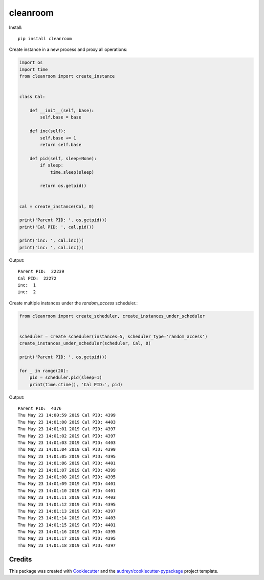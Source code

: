 =========
cleanroom
=========


Install::

    pip install cleanroom


Create instance in a new process and proxy all operations:

.. code:: python

    import os
    import time
    from cleanroom import create_instance


    class Cal:

        def __init__(self, base):
            self.base = base

        def inc(self):
            self.base += 1
            return self.base

        def pid(self, sleep=None):
            if sleep:
                time.sleep(sleep)

            return os.getpid()


    cal = create_instance(Cal, 0)

    print('Parent PID: ', os.getpid())
    print('Cal PID: ', cal.pid())

    print('inc: ', cal.inc())
    print('inc: ', cal.inc())


Output::

    Parent PID:  22239
    Cal PID:  22272
    inc:  1
    inc:  2


Create multiple instances under the `random_access` scheduler.:

.. code:: python

    from cleanroom import create_scheduler, create_instances_under_scheduler


    scheduler = create_scheduler(instances=5, scheduler_type='random_access')
    create_instances_under_scheduler(scheduler, Cal, 0)

    print('Parent PID: ', os.getpid())

    for _ in range(20):
        pid = scheduler.pid(sleep=1)
        print(time.ctime(), 'Cal PID:', pid)


Output::

    Parent PID:  4376
    Thu May 23 14:00:59 2019 Cal PID: 4399
    Thu May 23 14:01:00 2019 Cal PID: 4403
    Thu May 23 14:01:01 2019 Cal PID: 4397
    Thu May 23 14:01:02 2019 Cal PID: 4397
    Thu May 23 14:01:03 2019 Cal PID: 4403
    Thu May 23 14:01:04 2019 Cal PID: 4399
    Thu May 23 14:01:05 2019 Cal PID: 4395
    Thu May 23 14:01:06 2019 Cal PID: 4401
    Thu May 23 14:01:07 2019 Cal PID: 4399
    Thu May 23 14:01:08 2019 Cal PID: 4395
    Thu May 23 14:01:09 2019 Cal PID: 4401
    Thu May 23 14:01:10 2019 Cal PID: 4401
    Thu May 23 14:01:11 2019 Cal PID: 4403
    Thu May 23 14:01:12 2019 Cal PID: 4395
    Thu May 23 14:01:13 2019 Cal PID: 4397
    Thu May 23 14:01:14 2019 Cal PID: 4403
    Thu May 23 14:01:15 2019 Cal PID: 4401
    Thu May 23 14:01:16 2019 Cal PID: 4395
    Thu May 23 14:01:17 2019 Cal PID: 4395
    Thu May 23 14:01:18 2019 Cal PID: 4397



Credits
-------

This package was created with Cookiecutter_ and the `audreyr/cookiecutter-pypackage`_ project template.

.. _Cookiecutter: https://github.com/audreyr/cookiecutter
.. _`audreyr/cookiecutter-pypackage`: https://github.com/audreyr/cookiecutter-pypackage

